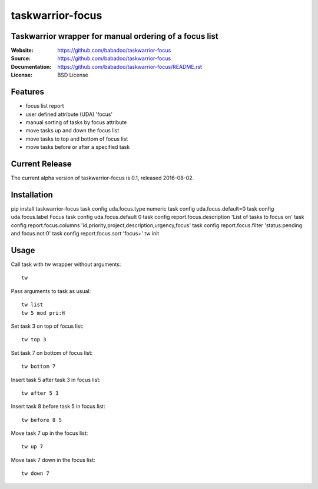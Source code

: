 =================
taskwarrior-focus
=================

Taskwarrior wrapper for manual ordering of a focus list
=======================================================

:Website: https://github.com/babadoo/taskwarrior-focus
:Source: https://github.com/babadoo/taskwarrior-focus
:Documentation: https://github.com/babadoo/taskwarrior-focus/README.rst
:License: BSD License

Features
========

* focus list report
* user defined attribute (UDA) 'focus'
* manual sorting of tasks by focus attribute
* move tasks up and down the focus list
* move tasks to top and bottom of focus list
* move tasks before or after a specified task

Current Release
===============

The current alpha version of taskwarrior-focus is 0.1, released 2016-08-02.

Installation
============

pip install taskwarrior-focus
task config uda.focus.type numeric
task config uda.focus.default=0
task config uda.focus.label Focus
task config uda.focus.default 0
task config report.focus.description 'List of tasks to focus on'
task config report.focus.columns 'id,priority,project,description,urgency,focus'
task config report.focus.filter 'status:pending and focus.not:0'
task config report.focus.sort 'focus+'
tw init

Usage
=====

Call task with tw wrapper without arguments::

    tw


Pass arguments to task as usual::

    tw list
    tw 5 mod pri:H


Set task 3 on top of focus list::

    tw top 3


Set task 7 on bottom of focus list::

    tw bottom 7


Insert task 5 after task 3 in focus list::

    tw after 5 3


Insert task 8 before task 5 in focus list::

    tw before 8 5


Move task 7 up in the focus list::

    tw up 7


Move task 7 down in the focus list::

    tw down 7


